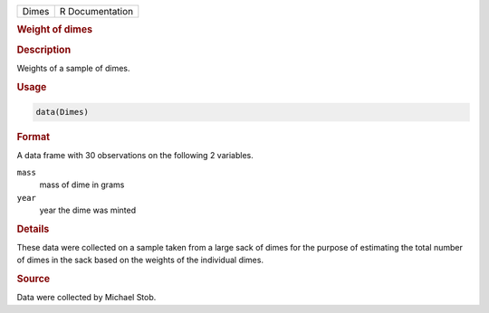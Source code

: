 .. container::

   .. container::

      ===== ===============
      Dimes R Documentation
      ===== ===============

      .. rubric:: Weight of dimes
         :name: weight-of-dimes

      .. rubric:: Description
         :name: description

      Weights of a sample of dimes.

      .. rubric:: Usage
         :name: usage

      .. code:: R

         data(Dimes)

      .. rubric:: Format
         :name: format

      A data frame with 30 observations on the following 2 variables.

      ``mass``
         mass of dime in grams

      ``year``
         year the dime was minted

      .. rubric:: Details
         :name: details

      These data were collected on a sample taken from a large sack of
      dimes for the purpose of estimating the total number of dimes in
      the sack based on the weights of the individual dimes.

      .. rubric:: Source
         :name: source

      Data were collected by Michael Stob.
